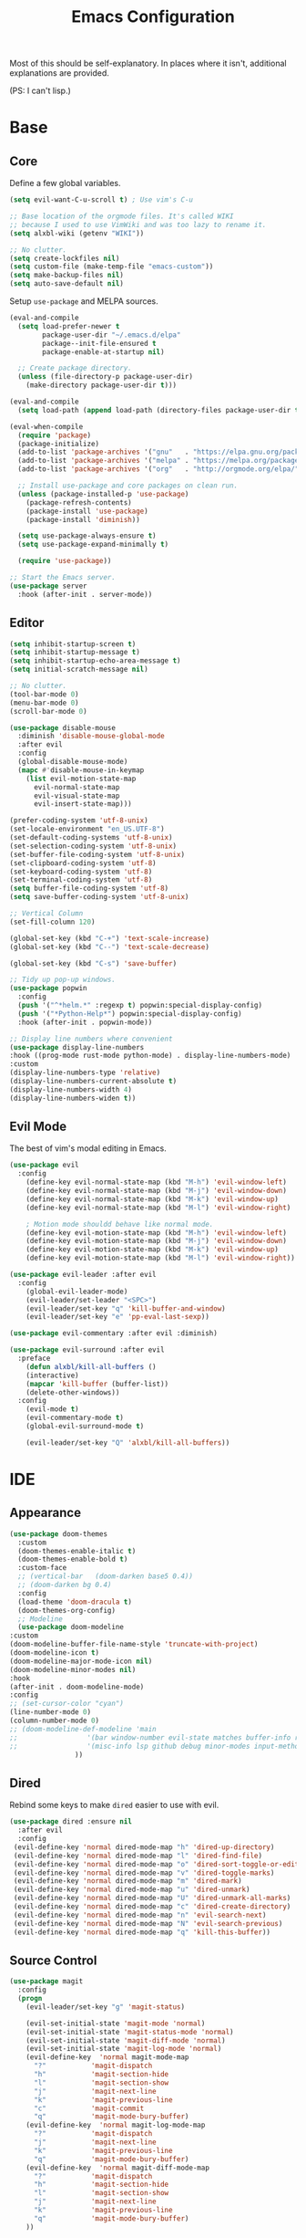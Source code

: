 #+TITLE: Emacs Configuration
#+PROPERTY: header-args :results output silent

Most of this should be self-explanatory. In places where it isn't,
additional explanations are provided.

(PS: I can't lisp.)

* Base
** Core
   
   Define a few global variables.
   
   #+BEGIN_SRC emacs-lisp
     (setq evil-want-C-u-scroll t) ; Use vim's C-u

     ;; Base location of the orgmode files. It's called WIKI
     ;; because I used to use VimWiki and was too lazy to rename it.
     (setq alxbl-wiki (getenv "WIKI"))

     ;; No clutter.
     (setq create-lockfiles nil)
     (setq custom-file (make-temp-file "emacs-custom"))
     (setq make-backup-files nil)
     (setq auto-save-default nil)
   #+END_SRC

   Setup =use-package= and MELPA sources.

   #+BEGIN_SRC emacs-lisp
     (eval-and-compile
       (setq load-prefer-newer t
             package-user-dir "~/.emacs.d/elpa"
             package--init-file-ensured t
             package-enable-at-startup nil)

       ;; Create package directory.
       (unless (file-directory-p package-user-dir)
         (make-directory package-user-dir t)))

     (eval-and-compile
       (setq load-path (append load-path (directory-files package-user-dir t "^[^.]" t))))

     (eval-when-compile
       (require 'package)
       (package-initialize)
       (add-to-list 'package-archives '("gnu"   . "https://elpa.gnu.org/packages/") t)
       (add-to-list 'package-archives '("melpa" . "https://melpa.org/packages/"   ) t)
       (add-to-list 'package-archives '("org"   . "http://orgmode.org/elpa/"      ) t)

       ;; Install use-package and core packages on clean run.
       (unless (package-installed-p 'use-package)
         (package-refresh-contents)
         (package-install 'use-package)
         (package-install 'diminish))

       (setq use-package-always-ensure t)
       (setq use-package-expand-minimally t)

       (require 'use-package))

     ;; Start the Emacs server.
     (use-package server
       :hook (after-init . server-mode))
   #+END_SRC

** Editor
   #+BEGIN_SRC emacs-lisp
     (setq inhibit-startup-screen t)
     (setq inhibit-startup-message t)
     (setq inhibit-startup-echo-area-message t)
     (setq initial-scratch-message nil)

     ;; No clutter.
     (tool-bar-mode 0)
     (menu-bar-mode 0)
     (scroll-bar-mode 0)

     (use-package disable-mouse 
       :diminish 'disable-mouse-global-mode
       :after evil
       :config
       (global-disable-mouse-mode)
       (mapc #'disable-mouse-in-keymap
	     (list evil-motion-state-map
		   evil-normal-state-map
		   evil-visual-state-map
		   evil-insert-state-map)))

     (prefer-coding-system 'utf-8-unix)
     (set-locale-environment "en_US.UTF-8")
     (set-default-coding-systems 'utf-8-unix)
     (set-selection-coding-system 'utf-8-unix)
     (set-buffer-file-coding-system 'utf-8-unix)
     (set-clipboard-coding-system 'utf-8)
     (set-keyboard-coding-system 'utf-8)
     (set-terminal-coding-system 'utf-8)
     (setq buffer-file-coding-system 'utf-8)
     (setq save-buffer-coding-system 'utf-8-unix)

     ;; Vertical Column
     (set-fill-column 120)

     (global-set-key (kbd "C-+") 'text-scale-increase)
     (global-set-key (kbd "C--") 'text-scale-decrease)

     (global-set-key (kbd "C-s") 'save-buffer)

     ;; Tidy up pop-up windows.
     (use-package popwin
       :config 
       (push '("^*helm.*" :regexp t) popwin:special-display-config)
       (push '("*Python-Help*") popwin:special-display-config)
       :hook (after-init . popwin-mode))

     ;; Display line numbers where convenient
     (use-package display-line-numbers
     :hook ((prog-mode rust-mode python-mode) . display-line-numbers-mode)
     :custom
     (display-line-numbers-type 'relative)
     (display-line-numbers-current-absolute t)
     (display-line-numbers-width 4)
     (display-line-numbers-widen t))

   #+END_SRC
** Evil Mode

   The best of vim's modal editing in Emacs.

  #+BEGIN_SRC emacs-lisp
    (use-package evil
      :config
        (define-key evil-normal-state-map (kbd "M-h") 'evil-window-left)
        (define-key evil-normal-state-map (kbd "M-j") 'evil-window-down)
        (define-key evil-normal-state-map (kbd "M-k") 'evil-window-up)
        (define-key evil-normal-state-map (kbd "M-l") 'evil-window-right)

        ; Motion mode shouldd behave like normal mode.
        (define-key evil-motion-state-map (kbd "M-h") 'evil-window-left)
        (define-key evil-motion-state-map (kbd "M-j") 'evil-window-down)
        (define-key evil-motion-state-map (kbd "M-k") 'evil-window-up)
        (define-key evil-motion-state-map (kbd "M-l") 'evil-window-right))

    (use-package evil-leader :after evil
      :config
        (global-evil-leader-mode)
        (evil-leader/set-leader "<SPC>")
        (evil-leader/set-key "q" 'kill-buffer-and-window)
        (evil-leader/set-key "e" 'pp-eval-last-sexp))

    (use-package evil-commentary :after evil :diminish)

    (use-package evil-surround :after evil
      :preface
        (defun alxbl/kill-all-buffers ()
        (interactive)
        (mapcar 'kill-buffer (buffer-list))
        (delete-other-windows))
      :config
        (evil-mode t)
        (evil-commentary-mode t)
        (global-evil-surround-mode t)

        (evil-leader/set-key "Q" 'alxbl/kill-all-buffers))
  #+END_SRC
* IDE
** Appearance
   #+BEGIN_SRC emacs-lisp
     (use-package doom-themes
       :custom
       (doom-themes-enable-italic t)
       (doom-themes-enable-bold t)
       :custom-face
       ;; (vertical-bar   (doom-darken base5 0.4))
       ;; (doom-darken bg 0.4)
       :config
       (load-theme 'doom-dracula t)
       (doom-themes-org-config)
       ;; Modeline
       (use-package doom-modeline
	 :custom
	 (doom-modeline-buffer-file-name-style 'truncate-with-project)
	 (doom-modeline-icon t)
	 (doom-modeline-major-mode-icon nil)
	 (doom-modeline-minor-modes nil)
	 :hook
	 (after-init . doom-modeline-mode)
	 :config
	 ;; (set-cursor-color "cyan")
	 (line-number-mode 0)
	 (column-number-mode 0)
	 ;; (doom-modeline-def-modeline 'main
	 ;; 				'(bar window-number evil-state matches buffer-info remote-host buffer-position parrot selection-info)
	 ;; 				'(misc-info lsp github debug minor-modes input-method major-mode process vcs checker))
				     ))
   #+END_SRC
** Dired

   Rebind some keys to make =dired= easier to use with evil.

   #+BEGIN_SRC emacs-lisp
   (use-package dired :ensure nil
     :after evil
     :config
    (evil-define-key 'normal dired-mode-map "h" 'dired-up-directory)
    (evil-define-key 'normal dired-mode-map "l" 'dired-find-file)
    (evil-define-key 'normal dired-mode-map "o" 'dired-sort-toggle-or-edit)
    (evil-define-key 'normal dired-mode-map "v" 'dired-toggle-marks)
    (evil-define-key 'normal dired-mode-map "m" 'dired-mark)
    (evil-define-key 'normal dired-mode-map "u" 'dired-unmark)
    (evil-define-key 'normal dired-mode-map "U" 'dired-unmark-all-marks)
    (evil-define-key 'normal dired-mode-map "c" 'dired-create-directory)
    (evil-define-key 'normal dired-mode-map "n" 'evil-search-next)
    (evil-define-key 'normal dired-mode-map "N" 'evil-search-previous)
    (evil-define-key 'normal dired-mode-map "q" 'kill-this-buffer))
   #+END_SRC
** Source Control
   #+BEGIN_SRC emacs-lisp
     (use-package magit
       :config
       (progn
         (evil-leader/set-key "g" 'magit-status)

         (evil-set-initial-state 'magit-mode 'normal)
         (evil-set-initial-state 'magit-status-mode 'normal)
         (evil-set-initial-state 'magit-diff-mode 'normal)
         (evil-set-initial-state 'magit-log-mode 'normal)
         (evil-define-key  'normal magit-mode-map
           "?"           'magit-dispatch
           "h"           'magit-section-hide
           "l"           'magit-section-show
           "j"           'magit-next-line
           "k"           'magit-previous-line
           "c"           'magit-commit
           "q"           'magit-mode-bury-buffer)
         (evil-define-key  'normal magit-log-mode-map
           "?"           'magit-dispatch
           "j"           'magit-next-line
           "k"           'magit-previous-line
           "q"           'magit-mode-bury-buffer)
         (evil-define-key  'normal magit-diff-mode-map
           "?"           'magit-dispatch
           "h"           'magit-section-hide
           "l"           'magit-section-show
           "j"           'magit-next-line
           "k"           'magit-previous-line
           "q"           'magit-mode-bury-buffer)
         ))
   #+END_SRC
** Project Management
   #+BEGIN_SRC emacs-lisp
     (use-package projectile :diminish)
     (use-package treemacs
       :after evil
       :config
       (define-key evil-normal-state-map (kbd "C-b") 'treemacs)
       (define-key evil-motion-state-map (kbd "C-b") 'treemacs))

     ;; Integration packages.
     (use-package treemacs-projectile :after treemacs projectile)
     (use-package treemacs-evil :after treemacs evil)
   #+END_SRC
** Auto-Completion / Language Services
   #+BEGIN_SRC emacs-lisp
     (use-package yasnippet :diminish yas-minor-mode
       :hook (after-init . yas-global-mode))

     (use-package company :diminish
       :bind
       (:map company-active-map
             ("C-n" . company-select-next)
             ("C-p" . company-select-previous)
             ("<tab>" . company-complete-common-or-cycle)
             :map company-search-map
             ("C-n" . company-select-next)
             ("C-p" . company-select-previous))
       :custom
       (company-idle-delay 0)
       (company-echo-delay 0)
       (company-minimum-prefix-length 1)
       :hook
       (after-init . global-company-mode))

     (use-package lsp-mode
       :custom
       (lsp-print-io nil)
       (lsp-trace nil)
       (lsp-print-performance nil)
       (lsp-auto-guess-root t)
       (lsp-document-sync-method 'incremental)
       (lsp-response-timeout 10)
       (lsp-prefer-flymake t) 
       :config
       (require 'lsp-clients)
       :hook
       ((rust-mode python-mode c++-mode) . lsp)
       :bind
       (:map lsp-mode-map
             ("<f2>" . lsp-rename)))

     (use-package lsp-ui
       :commands lsp-ui-mode
       :hook
       (lsp-mode . lsp-ui-mode))


     (use-package flycheck :diminish
       :hook ((rust-mode python-mode). global-flycheck-mode))

     (use-package helm :diminish 'helm-mode
       :after evil
       :demand t
       :config
       (define-key evil-normal-state-map (kbd ";") 'helm-mini)
       (evil-define-key 'normal info-mode-map ";" 'helm-mini)
       (define-key evil-normal-state-map (kbd "C-p") 'helm-projectile-find-file)
       (diminish 'helm-mode)
       (global-set-key (kbd "M-x") 'helm-M-x)
       :hook (after-init . helm-mode))

     (use-package helm-ag :after helm
       :config
       (evil-leader/set-key "f" 'helm-ag))

     (use-package helm-projectile :ensure t :after helm)
   #+END_SRC
** Languages
*** Rust

    #+BEGIN_SRC emacs-lisp
      (use-package rust-mode :mode "\\.rs\\'"
	:custom
	(rust-format-on-save t))

      (use-package cargo
	:after rust-mode
	:hook (rust-mode . cargo-minor-mode))

      (use-package toml-mode :mode "\\.toml\\'")

      (use-package flycheck-rust
	:hook (flycheck-mode . flycheck-rust-setup))
    #+END_SRC

*** Python

   #+BEGIN_SRC emacs-lisp
     (use-package python :mode ("\\.py\\'" . python-mode)
       :interpreter ("python" . python-mode))
   #+END_SRC

*** Lua

   #+BEGIN_SRC emacs-lisp
     (use-package lua-mode :mode "\\.lua\\'")
   #+END_SRC

* Org Mode 
  #+BEGIN_SRC emacs-lisp
    (use-package org
        :after evil
        :custom
          (tasks-file (concat alxbl-wiki "/log/tasks.org"))
          (diary-file (concat alxbl-wiki "/log/personal.org"))
          (work-file (concat alxbl-wiki "/log/work.org"))
          (wiki-file (concat alxbl-wiki "/wiki.org"))
          (work-tmpl (concat alxbl-wiki "/meta/templates/workday.org"))
          (config-file (concat user-emacs-directory "/settings.org"))
          (org-agenda-files "~/.emacs.d/agenda")
          (org-todo-keywords '((sequence "TODO(t)" "WIP(w!)" "BLOCKED(b!)" "|" "DONE(d!)" "DROPPED(x!)")))
          (org-return-follows-link t)
          (org-hide-leading-stars t)
          (org-pretty-entities t)
          (org-hide-emphasis-markers t)
          (org-todo-keyword-faces
           '(("TODO" . "orange")
             ("WIP" . "yellow")
             ("BLOCKED" . "red")
             ("DROPPED" . "gray")))
          (org-capture-templates
           `(("t" "Add todo item" entry (file+headline tasks-file "Inbox")
               "* TODO %?\n  - Added on %(alxbl/get-date)\n %i\n" :kill-buffer t)
             ("p" "Add Personal Note" item (file+olp+datetree diary-file "Diary") " - %? " :tree-type week :kill-buffer t)
             ("i" "Remember an idea" item (file+headline diary-file "Ideas") " - %?" :tree-type week :kill-buffer t)
             ("r" "Perform Daily Review" entry (file+olp+datetree diary-file "Diary")
               (file "~/.emacs.d/templates/daily.org") :immediate-finish t :tree-type week :kill-buffer t :jump-to-captured t)
             ("R" "Perform Monthly Review" entry (file+olp+datetree diary-file "Diary")
               (file "~/.emacs.d/templates/monthly.org") :immediate-finish t :tree-type week :kill-buffer t :jump-to-captured t)
             ("w" "Start work day" entry (file+olp+datetree work-file  "Diary")
               (file ,work-tmpl) :tree-type week :kill-buffer t :jump-to-captured t :immediate-finish t)
             ))
        :config
           ;; LaTeX export settings
           (add-to-list 'org-latex-packages-alist '("" "listingsutf8"))
           (add-to-list 'org-latex-packages-alist '("" "minted"))
           (setq org-latex-listings 'minted)
           (setq org-latex-pdf-process
                   '("pdflatex -shell-escape -interaction nonstopmode -output-directory %o %f"
                   "pdflatex -shell-escape -interaction nonstopmode -output-directory %o %f"
                   "pdflatex -shell-escape -interaction nonstopmode -output-directory %o %f"))

           (setq org-src-fontify-natively t)

           (org-babel-do-load-languages
               'org-babel-load-languages
               '((python . t)
               (latex . t)))
           ;; --

          (evil-define-key  'normal org-mode-map
              ;; Navigation
              "gl" 'org-demote-subtree
              "gh" 'org-promote-subtree
              "L" 'org-next-visible-heading
              "H" 'org-previous-visible-heading
              ;; <leader>t: Task Management
              "T" 'org-todo
              "ts" 'org-schedule
              "tci" 'org-clock-in
              "tco" 'org-clock-out
              "tcg" 'org-clock-goto
              (kbd "RET") 'org-open-at-point)

           ;; <leader>o: Organization
           (evil-leader/set-key "ow" (lambda () (interactive) (find-file wiki-file)))
           (evil-leader/set-key "oc" (lambda () (interactive) (find-file config-file)))



           (evil-leader/set-key "oa" 'org-agenda)
           (evil-leader/set-key "oo" 'org-capture)
           (evil-leader/set-key "or" 'org-refile)
           (evil-leader/set-key "oO" 'org-capture-goto-target)
           (evil-leader/set-key "ol" 'org-store-link)
           (evil-leader/set-key "ob" 'org-switchb)
           (evil-leader/set-key "of" 'org-footnote-action)
           (evil-leader/set-key "on" 'org-narrow-to-subtree)
           (evil-leader/set-key "oN" 'widen)

           (evil-leader/set-key "p" 'org-capture-screenshot)

           (evil-leader/set-key "SPC" 'evil-toggle-fold)
           ;; This breaks delete/yank line motions.
           ;; "dab" 'org-cut-subtree
           ;; "yab" 'org-copy-subtree
           ;; (evil-define-key 'visual org-mode-map
           ;;   "d" 'delete-region)
        :hook
          (kill-emacs . ladicle/org-clock-out-and-save-when-exit)
          (org-mode . auto-fill-mode)
        :preface
           (defun alxbl/get-date ()
             "Return the current time as a formatted string"
             (format-time-string "%Y-%m-%d %H:%M" (current-time)))

           ;; https://emacs.stackexchange.com/questions/50253/how-to-jump-to-a-heading-in-a-date-tree
           (defun datetree-jump ()
             "Jumps to the datetree heading that matches the current date."
             (interactive)
             (let ((point (point)))
               (catch 'found
                 (goto-char (point-min))
                 (while (outline-next-heading)
                   (let* ((hl (org-element-at-point))
                          (title (org-element-property :raw-value hl)))
                     (when (string= title (format-time-string "%F %A"))
                       (org-show-context)
                       (setq point (point))
                       (throw 'found t)))))
               (goto-char point)))

          ;; https://ladicle.com/post/config/#org
          (defun ladicle/org-clock-out-and-save-when-exit ()
              "Save buffers and stop clocking when kill emacs."
                (ignore-errors (org-clock-out) t)
                (save-some-buffers t))
          (defun org-capture-screenshot (&optional caption)
            (interactive "P")
            (let* ((image-dir
                    (if (not (buffer-file-name))
                        (let ((buffer-name (replace-regexp-in-string "CAPTURE-[0-9-]*" "" (buffer-name))))
                          (concat (file-name-directory (buffer-file-name (get-file-buffer buffer-name))) "screens"))
                      "screens")))
              (unless (file-exists-p image-dir)
                (make-directory image-dir))
              (let* ((image-file (concat image-dir "/" (format-time-string "%Y%m%d_%H%M%S") ".png"))
                     (exit-status (call-process "flameshot" nil nil nil "gui"))
                     (exit-status (call-process "xclip" nil `(:file ,image-file) nil "-selection" "clipboard" "-t" "image/png" "-o"))
                     )
                (if caption
                    (insert (format "#+CAPTION: %s label:fig:%s\n" (read-input "Caption: ") (read-input "label: "))))
                (org-insert-link nil (concat "file:" image-file) "")
                (org-display-inline-images))))
        )
   #+END_SRC
